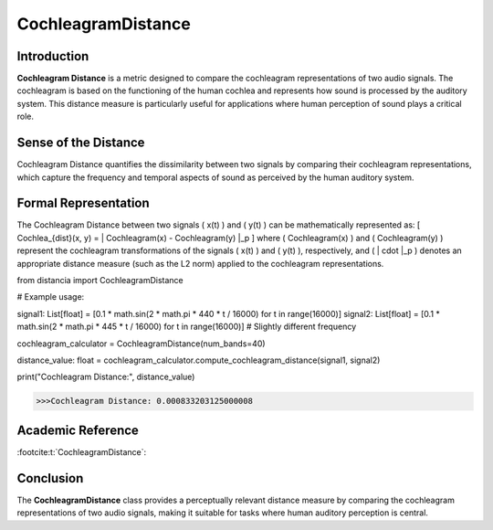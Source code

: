 CochleagramDistance
====================

Introduction
------------
**Cochleagram Distance** is a metric designed to compare the cochleagram representations of two audio signals. The cochleagram is based on the functioning of the human cochlea and represents how sound is processed by the auditory system. This distance measure is particularly useful for applications where human perception of sound plays a critical role.

Sense of the Distance
---------------------
Cochleagram Distance quantifies the dissimilarity between two signals by comparing their cochleagram representations, which capture the frequency and temporal aspects of sound as perceived by the human auditory system.

Formal Representation
----------------------
The Cochleagram Distance between two signals \( x(t) \) and \( y(t) \) can be mathematically represented as:
\[
Cochlea_{dist}(x, y) = \| Cochleagram(x) - Cochleagram(y) \|_p
\]
where \( Cochleagram(x) \) and \( Cochleagram(y) \) represent the cochleagram transformations of the signals \( x(t) \) and \( y(t) \), respectively, and \( \| \cdot \|_p \) denotes an appropriate distance measure (such as the L2 norm) applied to the cochleagram representations.

.. code-block:: python

from distancia import CochleagramDistance

# Example usage:

signal1: List[float] = [0.1 * math.sin(2 * math.pi * 440 * t / 16000) for t in range(16000)]
signal2: List[float] = [0.1 * math.sin(2 * math.pi * 445 * t / 16000) for t in range(16000)]  # Slightly different frequency

cochleagram_calculator = CochleagramDistance(num_bands=40)

distance_value: float = cochleagram_calculator.compute_cochleagram_distance(signal1, signal2)

print("Cochleagram Distance:", distance_value)

.. code-block:: bash

  >>>Cochleagram Distance: 0.000833203125000008


Academic Reference
------------------

:footcite:t:`CochleagramDistance`:  
  
.. footbibliography::

Conclusion
----------
The **CochleagramDistance** class provides a perceptually relevant distance measure by comparing the cochleagram representations of two audio signals, making it suitable for tasks where human auditory perception is central.
